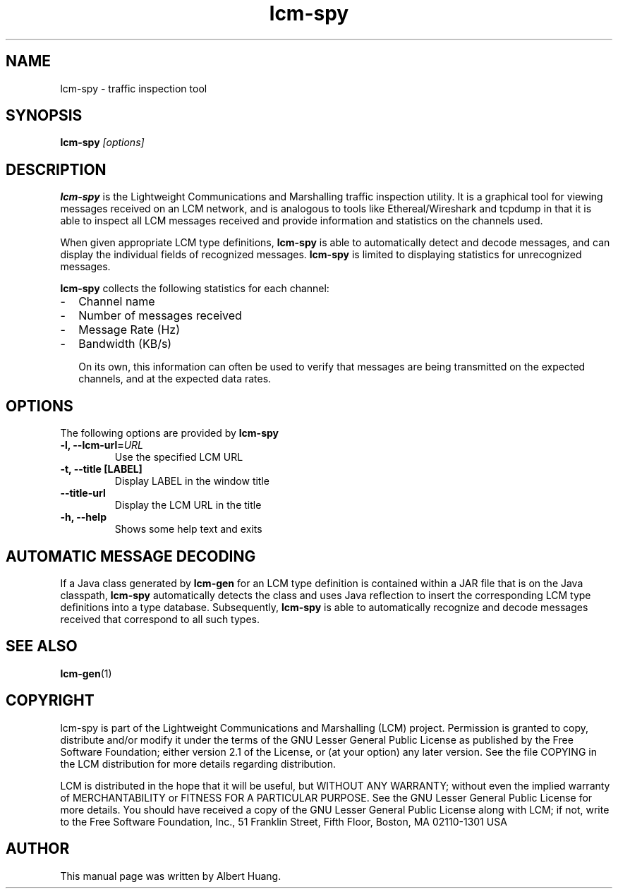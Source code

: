 .TH lcm-spy 1 2009-07-28 "LCM" "Lightweight Communications and Marshalling (LCM)"
.SH NAME
lcm-spy - traffic inspection tool
.SH SYNOPSIS
.TP 5
\fBlcm-spy \fI[options]\fR

.SH DESCRIPTION
.PP
\fBlcm-spy\fR is the Lightweight Communications and Marshalling traffic 
inspection utility.  It is a graphical tool for viewing messages received on 
an LCM network, and is analogous to tools like Ethereal/Wireshark and tcpdump
in that it is able to inspect all LCM messages received and provide information
and statistics on the channels used.

When given appropriate LCM type definitions, \fBlcm-spy\fR is able to
automatically detect and decode messages, and can display the individual fields
of recognized messages.  \fBlcm-spy\fR is limited to displaying statistics for
unrecognized messages.

\fBlcm-spy\fR collects the following statistics for each channel:
.IP - 2
Channel name
.IP - 2
Number of messages received
.IP - 2
Message Rate (Hz)
.IP - 2
Bandwidth (KB/s)

On its own, this information can often be used to verify that messages are
being transmitted on the expected channels, and at the expected data rates.

.SH OPTIONS
The following options are provided by \fBlcm-spy\fR
.TP
.B \-l, \-\-lcm\-url=\fIURL\fR
Use the specified LCM URL
.TP
.B \-t, \-\-title [LABEL]
Display LABEL in the window title
.TP
.B \-\-title\-url
Display the LCM URL in the title
.TP
.B \-h, \-\-help
Shows some help text and exits

.SH AUTOMATIC MESSAGE DECODING

If a Java class generated by \fBlcm-gen\fR for an LCM type definition
is contained within a JAR file that is on the Java classpath,
\fBlcm-spy\fR automatically detects the class and uses Java reflection
to insert the corresponding LCM type definitions into a type database.
Subsequently, \fBlcm-spy\fR is able to automatically recognize and
decode messages received that correspond to all such types. 

.SH SEE ALSO
.BR lcm-gen (1)

.SH COPYRIGHT

lcm-spy is part of the Lightweight Communications and Marshalling (LCM) project.
Permission is granted to copy, distribute and/or modify it under the terms of
the GNU Lesser General Public License as published by the Free Software
Foundation; either version 2.1 of the License, or (at your option) any later
version.  See the file COPYING in the LCM distribution for more details
regarding distribution.

LCM is distributed in the hope that it will be useful,
but WITHOUT ANY WARRANTY; without even the implied warranty of
MERCHANTABILITY or FITNESS FOR A PARTICULAR PURPOSE.  See the GNU
Lesser General Public License for more details.
You should have received a copy of the GNU Lesser General Public
License along with LCM; if not, write to the Free Software Foundation, Inc., 51
Franklin Street, Fifth Floor, Boston, MA 02110-1301 USA

.SH AUTHOR

This manual page was written by Albert Huang.
